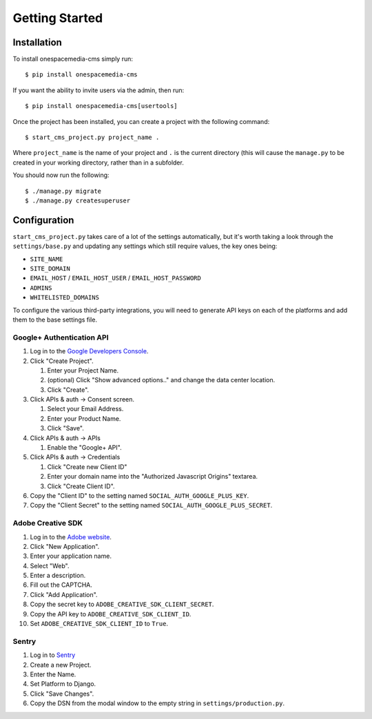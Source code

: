 Getting Started
===============

Installation
------------

To install onespacemedia-cms simply run::

   $ pip install onespacemedia-cms

If you want the ability to invite users via the admin, then run::

   $ pip install onespacemedia-cms[usertools]

Once the project has been installed, you can create a project with the following command::

   $ start_cms_project.py project_name .

Where ``project_name`` is the name of your project and ``.`` is the current directory (this will cause the ``manage.py`` to be created in your working directory, rather than in a subfolder.

You should now run the following::

   $ ./manage.py migrate
   $ ./manage.py createsuperuser

Configuration
-------------

``start_cms_project.py`` takes care of a lot of the settings automatically, but it's worth taking a look through the ``settings/base.py`` and updating any settings which still require values, the key ones being:

-  ``SITE_NAME``
-  ``SITE_DOMAIN``
-  ``EMAIL_HOST`` / ``EMAIL_HOST_USER`` / ``EMAIL_HOST_PASSWORD``
-  ``ADMINS``
-  ``WHITELISTED_DOMAINS``

To configure the various third-party integrations, you will need to generate API keys on each of the platforms and add them to the base settings file.

Google+ Authentication API
~~~~~~~~~~~~~~~~~~~~~~~~~~

1. Log in to the `Google Developers Console <https://console.developers.google.com/project>`__.
2. Click "Create Project".

   1. Enter your Project Name.
   2. (optional) Click "Show advanced options.." and change the data center location.
   3. Click "Create".

3. Click APIs & auth -> Consent screen.

   1. Select your Email Address.
   2. Enter your Product Name.
   3. Click "Save".

4. Click APIs & auth -> APIs

   1. Enable the "Google+ API".

5. Click APIs & auth -> Credentials

   1. Click "Create new Client ID"
   2. Enter your domain name into the "Authorized Javascript Origins" textarea.
   3. Click "Create Client ID".

6. Copy the "Client ID" to the setting named ``SOCIAL_AUTH_GOOGLE_PLUS_KEY``.
7. Copy the "Client Secret" to the setting named ``SOCIAL_AUTH_GOOGLE_PLUS_SECRET``.

Adobe Creative SDK
~~~~~~~~~~~~~~~~~~

1.  Log in to the `Adobe website <https://creativesdk.adobe.com/myapps.html>`_.
2.  Click "New Application".
3.  Enter your application name.
4.  Select "Web".
5.  Enter a description.
6.  Fill out the CAPTCHA.
7.  Click "Add Application".
8.  Copy the secret key to ``ADOBE_CREATIVE_SDK_CLIENT_SECRET``.
9.  Copy the API key to ``ADOBE_CREATIVE_SDK_CLIENT_ID``.
10. Set ``ADOBE_CREATIVE_SDK_CLIENT_ID`` to ``True``.

Sentry
~~~~~~

1. Log in to `Sentry <https://app.getsentry.com>`__
2. Create a new Project.
3. Enter the Name.
4. Set Platform to Django.
5. Click "Save Changes".
6. Copy the DSN from the modal window to the empty string in ``settings/production.py``.
